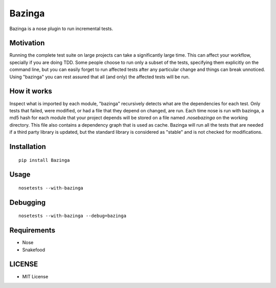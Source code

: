 =======
Bazinga
=======

Bazinga is a nose plugin to run incremental tests.

Motivation
==========

Running the complete test suite on large projects can take a significantly large time. This can affect your workflow, specially if you are doing TDD. Some people choose to run only a subset of the tests, specifying them explicitly on the command line, but you can easily forget to run affected tests after any particular change and things can break unnoticed. Using "bazinga" you can rest assured that all (and only) the affected tests will be run.

How it works
============

Inspect what is imported by each module, "bazinga" recursively detects what are the dependencies for each test. Only tests that failed, were modified, or had a file that they depend on changed, are run. Each time nose is run with bazinga, a md5 hash for each module that your project depends will be stored on a file named `.nosebazinga` on the working directory. This file also contains a dependency graph that is used as cache. Bazinga will run all the tests that are needed if a third party library is updated, but the standard library is considered as "stable" and is not checked for modifications.

Installation
============

::

    pip install Bazinga


Usage
=====

::

    nosetests --with-bazinga


Debugging
=========

::

    nosetests --with-bazinga --debug=bazinga


Requirements
============

* Nose
* Snakefood

LICENSE
=======

* MIT License